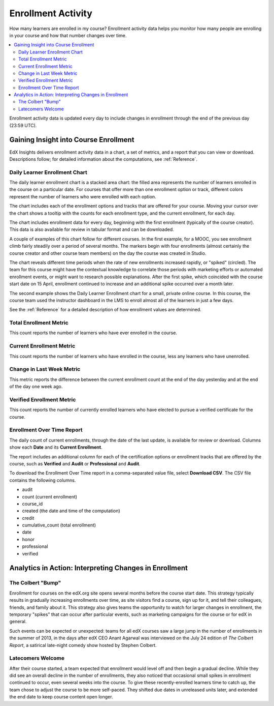 .. _Enrollment_Activity:

#############################
Enrollment Activity
#############################

How many learners are enrolled in my course? Enrollment activity data helps you
monitor how many people are enrolling in your course and how that number
changes over time.

.. contents::
   :local:
   :depth: 2

Enrollment activity data is updated every day to include changes in enrollment
through the end of the previous day (23:59 UTC).

********************************************
Gaining Insight into Course Enrollment
********************************************

EdX Insights delivers enrollment activity data in a chart, a set of metrics,
and a report that you can view or download. Descriptions follow; for detailed
information about the computations, see :ref:`Reference`.

======================================
Daily Learner Enrollment Chart
======================================

The daily learner enrollment chart is a stacked area chart: the filled area
represents the number of learners enrolled in the course on a particular date.
For courses that offer more than one enrollment option or track, different
colors represent the number of learners who were enrolled with each option.

The chart includes each of the enrollment options and tracks that are offered
for your course. Moving your cursor over the chart shows a tooltip with the
counts for each enrollment type, and the current enrollment, for each day.

The chart includes enrollment data for every day, beginning with the first
enrollment (typically of the course creator). This data is also available for
review in tabular format and can be downloaded.

A couple of examples of this chart follow for different courses. In the first
example, for a MOOC, you see enrollment climb fairly steadily over a period of
several months. The markers begin with four enrollments (almost
certainly the course creator and other course team members) on the day the
course was created in Studio.

.. image:: ../images/enrollment_chart.png
 :alt: A chart with the period when the rate of enrollment increased circled
       and the tooltip showing the number of enrolled students on a specific
       date.
 :width: 600

The chart reveals different time periods when the rate of new enrollments
increased rapidly, or "spiked" (circled). The team for this course might have
the contextual knowledge to correlate those periods with marketing efforts or
automated enrollment events, or might want to research possible explanations.
After the first spike, which coincided with the course start date on 15 April,
enrollment continued to increase and an additional spike occurred over a month
later.

The second example shows the Daily Learner Enrollment chart for a small,
private online course. In this course, the course team used the instructor
dashboard in the LMS to enroll almost all of the learners in just a few
days.

.. image:: ../images/enrollment_chart_SPOC.png
 :alt: A chart with a nearly vertical line for a fast increase in enrollment.
 :width: 600

See the :ref:`Reference` for a detailed description of how enrollment values
are determined.

======================================
Total Enrollment Metric
======================================

This count reports the number of learners who have ever enrolled in the
course.

======================================
Current Enrollment Metric
======================================

This count reports the number of learners who have enrolled in the course, less
any learners who have unenrolled.

======================================
Change in Last Week Metric
======================================

This metric reports the difference between the current enrollment count at the
end of the day yesterday and at the end of the day one week ago.

======================================
Verified Enrollment Metric
======================================

This count reports the number of currently enrolled learners who have elected
to pursue a verified certificate for the course.

======================================
Enrollment Over Time Report
======================================

The daily count of current enrollments, through the date of the last update, is
available for review or download. Columns show each **Date** and its **Current
Enrollment**.

The report includes an additional column for each of the certification options
or enrollment tracks that are offered by the course, such as **Verified** and
**Audit** or **Professional** and **Audit**.

To download the Enrollment Over Time report in a comma-separated value file,
select **Download CSV**. The CSV file contains the following columns.

* audit
* count (current enrollment)
* course_id
* created (the date and time of the computation)
* credit
* cumulative_count (total enrollment)
* date
* honor
* professional
* verified

.. info on why you might want to download, what to do with csv after

*******************************************************
Analytics in Action: Interpreting Changes in Enrollment
*******************************************************

===========================
The Colbert "Bump"
===========================

Enrollment for courses on the edX.org site opens several months before the
course start date. This strategy typically results in gradually increasing
enrollments over time, as site visitors find a course, sign up for it, and tell
their colleagues, friends, and family about it. This strategy also gives teams
the opportunity to watch for larger changes in enrollment, the temporary
"spikes" that can occur after particular events, such as marketing campaigns
for the course or for edX in general.

Such events can be expected or unexpected: teams for all edX courses saw a
large jump in the number of enrollments in the summer of 2013, in the days
after edX CEO Anant Agarwal was interviewed on the July 24 edition of *The
Colbert Report*, a satirical late-night comedy show hosted by Stephen Colbert.

===========================
Latecomers Welcome
===========================

After their course started, a team expected that enrollment would level off and
then begin a gradual decline. While they did see an overall decline in the
number of enrollments, they also noticed that occasional small spikes in
enrollment continued to occur, even several weeks into the course. To give
these recently-enrolled learners time to catch up, the team chose to adjust the
course to be more self-paced. They shifted due dates in unreleased units later,
and extended the end date to keep course content open longer.

